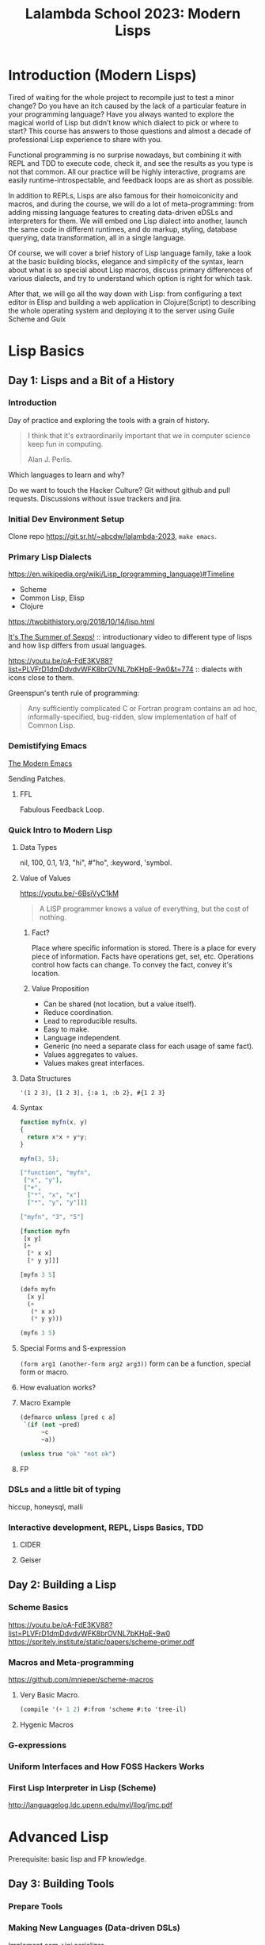 :PROPERTIES:
:ID:       095537b3-4f7b-46e6-b90d-34a1a64cf1b9
:END:
#+title: Lalambda School 2023: Modern Lisps

* Introduction (Modern Lisps)

Tired of waiting for the whole project to recompile just to test a minor change? Do you have an itch caused by the lack of a particular feature in your programming language? Have you always wanted to explore the magical world of Lisp but didn’t know which dialect to pick or where to start? This course has answers to those questions and almost a decade of professional Lisp experience to share with you.

Functional programming is no surprise nowadays, but combining it with REPL and TDD to execute code, check it, and see the results as you type is not that common. All our practice will be highly interactive, programs are easily runtime-introspectable, and feedback loops are as short as possible.

In addition to REPLs, Lisps are also famous for their homoiconicity and macros, and during the course, we will do a lot of meta-programming: from adding missing language features to creating data-driven eDSLs and interpreters for them. We will embed one Lisp dialect into another, launch the same code in different runtimes, and do markup, styling, database querying, data transformation, all in a single language.

Of course, we will cover a brief history of Lisp language family, take a look at the basic building blocks, elegance and simplicity of the syntax, learn about what is so special about Lisp macros, discuss primary differences of various dialects, and try to understand which option is right for which task.

After that, we will go all the way down with Lisp: from configuring a text editor in Elisp and building a web application in Clojure(Script) to describing the whole operating system and deploying it to the server using Guile Scheme and Guix

* Lisp Basics
** Day 1: Lisps and a Bit of a History
*** Introduction
Day of practice and exploring the tools with a grain of history.

#+begin_quote
I think that it's extraordinarily important that we in computer
science keep fun in computing.

Alan J. Perlis.
#+end_quote

Which languages to learn and why?

Do we want to touch the Hacker Culture?  Git without github and pull
requests. Discussions without issue trackers and jira.

*** Initial Dev Environment Setup
Clone repo https://git.sr.ht/~abcdw/lalambda-2023, ~make emacs~.

*** Primary Lisp Dialects
https://en.wikipedia.org/wiki/Lisp_(programming_language)#Timeline
- Scheme
- Common Lisp, Elisp
- Clojure

https://twobithistory.org/2018/10/14/lisp.html

[[https://youtu.be/5Kg7gC1YcWs][It's The Summer of Sexps!]] :: introductionary video to different type
of lisps and how lisp differs from usual languages.

https://youtu.be/oA-FdE3KV88?list=PLVFrD1dmDdvdvWFK8brOVNL7bKHpE-9w0&t=774
:: dialects with icons close to them.

Greenspun's tenth rule of programming:
#+begin_quote
Any sufficiently complicated C or Fortran program contains an ad hoc,
informally-specified, bug-ridden, slow implementation of half of
Common Lisp.
#+end_quote

*** Demistifying Emacs
[[id:95f5c8a7-007a-4b0c-b3c7-c971d0346b98][The Modern Emacs]]

Sending Patches.

**** FFL
Fabulous Feedback Loop.

*** Quick Intro to Modern Lisp
**** Data Types
nil, 100, 0.1, 1/3, "hi", #"ho", :keyword, 'symbol.

**** Value of Values
https://youtu.be/-6BsiVyC1kM

#+begin_quote
A LISP programmer knows a value of everything, but the cost of
nothing.
#+end_quote

***** Fact?
Place where specific information is stored.
There is a place for every piece of information.
Facts have operations get, set, etc.
Operations control how facts can change.
To convey the fact, convey it's location.

***** Value Proposition
- Can be shared (not location, but a value itself).
- Reduce coordination.
- Lead to reproducible results.
- Easy to make.
- Language independent.
- Generic (no need a separate class for each usage of same fact).
- Values aggregates to values.
- Values makes great interfaces.

**** Data Structures
~'(1 2 3), [1 2 3], {:a 1, :b 2}, #{1 2 3}~

**** Syntax
#+begin_src js
function myfn(x, y)
{
  return x*x + y*y;
}

myfn(3, 5);
#+end_src

#+begin_src json
["function", "myfn",
 ["x", "y"],
 ["+",
  ["*", "x", "x"]
  ["*", "y", "y"]]]

["myfn", "3", "5"]
#+end_src

#+begin_src lisp
[function myfn
 [x y]
 [+
  [* x x]
  [* y y]]]

[myfn 3 5]
#+end_src

#+begin_src lisp
(defn myfn
  [x y]
  (+
   (* x x)
   (* y y)))

(myfn 3 5)
#+end_src

**** Special Forms and S-expression
~(form arg1 (another-form arg2 arg3))~
form can be a function, special form or macro.

**** How evaluation works?

**** Macro Example
#+begin_src lisp
(defmarco unless [pred c a]
 `(if (not ~pred)
      ~c
      ~a))

(unless true "ok" "not ok")
#+end_src
**** FP

*** DSLs and a little bit of typing
hiccup, honeysql, malli

*** Interactive development, REPL, Lisps Basics, TDD

**** CIDER
**** Geiser

** Day 2: Building a Lisp
*** Scheme Basics
https://youtu.be/oA-FdE3KV88?list=PLVFrD1dmDdvdvWFK8brOVNL7bKHpE-9w0
https://spritely.institute/static/papers/scheme-primer.pdf

*** Macros and Meta-programming
https://github.com/mnieper/scheme-macros

**** Very Basic Macro.
#+begin_src scheme
(compile '(+ 1 2) #:from 'scheme #:to 'tree-il)
#+end_src

**** Hygenic Macros
*** G-expressions
*** Uniform Interfaces and How FOSS Hackers Works
*** First Lisp Interpreter in Lisp (Scheme)
http://languagelog.ldc.upenn.edu/myl/llog/jmc.pdf

* Advanced Lisp
Prerequisite: basic lisp and FP knowledge.

** Day 3: Building Tools
*** Prepare Tools
*** Making New Languages (Data-driven DSLs)
Implement scm->ini serializer
*** Extending the Language (Macros, Compilation, Reader)
*** Controlling the Flow (Continuations, Delimited Continuations)

** Day 4: Lisps in the Wild
*** Making a Web Application
https://code.thheller.com/blog/shadow-cljs/2023/07/16/applying-the-art-of-cljs-frontend.html
*** Packaging and Distributing Application
*** Operating Systems Configuration in Scheme
*** A Complete Development Cycle in Lisps


* Notes
The way to build vocabularies for each level of abstraction.  It's
bottom-up approach for building systems and is more robust to
propagating changes from lower levels of abstraction.

https://wiki.c2.com/?LispShowOffExamples
https://github.com/torvalds/linux/pull/17#issuecomment-5654674

